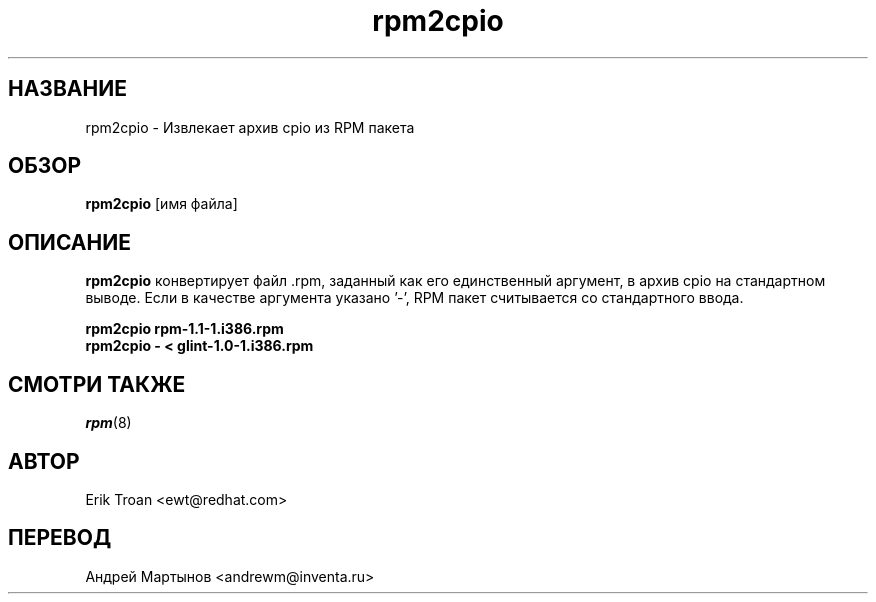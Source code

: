 .\" rpm2cpio - конвертирует пакет RPM в архив cpio
.TH rpm2cpio 8 "25 февраля 2006" "Инвента" "Red Hat Linux"
.SH НАЗВАНИЕ
rpm2cpio \-  Извлекает архив cpio из RPM пакета
.SH ОБЗОР
\fBrpm2cpio\fP [имя файла] 
.SH ОПИСАНИЕ
\fBrpm2cpio\fP конвертирует файл .rpm, заданный как его единственный аргумент,
в архив cpio на стандартном выводе. Если в качестве аргумента указано '-', 
RPM пакет считывается со стандартного ввода.

.br
.I "\fBrpm2cpio rpm-1.1-1.i386.rpm\fP"
.br
.I "\fBrpm2cpio - < glint-1.0-1.i386.rpm\fP"

.SH СМОТРИ ТАКЖЕ
.IR rpm (8)
.SH АВТОР
.nf
Erik Troan <ewt@redhat.com>
.fi
.SH ПЕРЕВОД
.nf
Андрей Мартынов <andrewm@inventa.ru>
.fi
